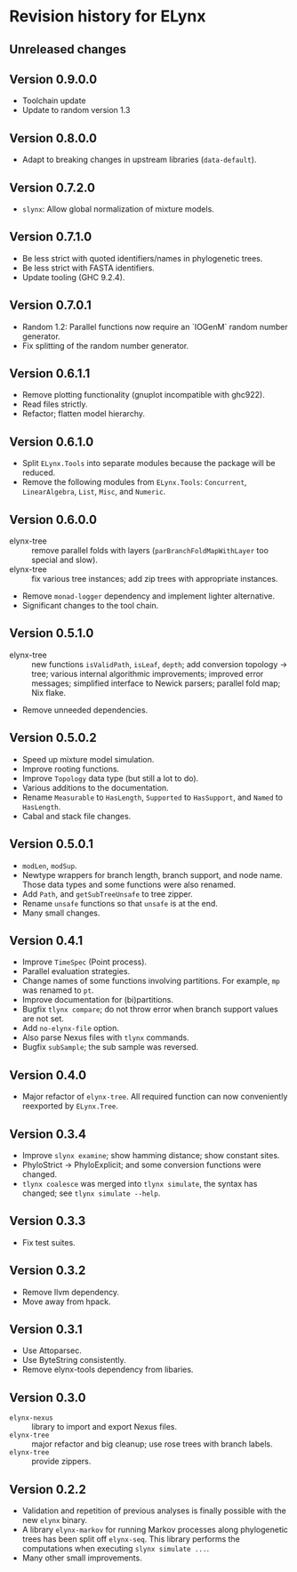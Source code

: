 * Revision history for ELynx
** Unreleased changes

** Version 0.9.0.0
- Toolchain update
- Update to random version 1.3

** Version 0.8.0.0
- Adapt to breaking changes in upstream libraries (=data-default=).

** Version 0.7.2.0
- =slynx=: Allow global normalization of mixture models.

** Version 0.7.1.0
- Be less strict with quoted identifiers/names in phylogenetic trees.
- Be less strict with FASTA identifiers.
- Update tooling (GHC 9.2.4).

** Version 0.7.0.1
- Random 1.2: Parallel functions now require an `IOGenM` random number
  generator.
- Fix splitting of the random number generator.

** Version 0.6.1.1
- Remove plotting functionality (gnuplot incompatible with ghc922).
- Read files strictly.
- Refactor; flatten model hierarchy.

** Version 0.6.1.0
- Split =ELynx.Tools= into separate modules because the package will be reduced.
- Remove the following modules from =ELynx.Tools=: =Concurrent=,
  =LinearAlgebra=, =List=, =Misc=, and =Numeric=.

** Version 0.6.0.0
- elynx-tree :: remove parallel folds with layers (=parBranchFoldMapWithLayer=
  too special and slow).
- elynx-tree :: fix various tree instances; add zip trees with appropriate
  instances.
- Remove =monad-logger= dependency and implement lighter alternative.
- Significant changes to the tool chain.

** Version 0.5.1.0
- elynx-tree :: new functions =isValidPath=, =isLeaf=, =depth=; add conversion
  topology -> tree; various internal algorithmic improvements; improved error
  messages; simplified interface to Newick parsers; parallel fold map; Nix
  flake.
- Remove unneeded dependencies. 

** Version 0.5.0.2
- Speed up mixture model simulation.
- Improve rooting functions.
- Improve =Topology= data type (but still a lot to do).
- Various additions to the documentation.
- Rename =Measurable= to =HasLength=, =Supported= to =HasSupport=, and =Named=
  to =HasLength=.
- Cabal and stack file changes.

** Version 0.5.0.1
- =modLen=, =modSup=.
- Newtype wrappers for branch length, branch support, and node name. Those data
  types and some functions were also renamed.
- Add =Path=, and =getSubTreeUnsafe= to tree zipper.
- Rename =unsafe= functions so that =unsafe= is at the end.
- Many small changes.

** Version 0.4.1
- Improve =TimeSpec= (Point process).
- Parallel evaluation strategies.
- Change names of some functions involving partitions. For example, =mp= was
  renamed to =pt=.
- Improve documentation for (bi)partitions.
- Bugfix =tlynx compare=; do not throw error when branch support values are not
  set.
- Add =no-elynx-file= option.
- Also parse Nexus files with =tlynx= commands.
- Bugfix =subSample=; the sub sample was reversed.

** Version 0.4.0
- Major refactor of =elynx-tree=. All required function can now conveniently
  reexported by =ELynx.Tree=.

** Version 0.3.4
- Improve =slynx examine=; show hamming distance; show constant sites.
- PhyloStrict -> PhyloExplicit; and some conversion functions were changed.
- =tlynx coalesce= was merged into =tlynx simulate=, the syntax has changed; see
  =tlynx simulate --help=.

** Version 0.3.3
- Fix test suites.

** Version 0.3.2
- Remove llvm dependency.
- Move away from hpack.

** Version 0.3.1
- Use Attoparsec.
- Use ByteString consistently.
- Remove elynx-tools dependency from libaries.

** Version 0.3.0
- =elynx-nexus= :: library to import and export Nexus files.
- =elynx-tree= :: major refactor and big cleanup; use rose trees with branch
  labels.
- =elynx-tree= :: provide zippers.

** Version 0.2.2
- Validation and repetition of previous analyses is finally possible with the
  new =elynx= binary.
- A library =elynx-markov= for running Markov processes along phylogenetic trees
  has been split off =elynx-seq=. This library performs the computations when
  executing =slynx simulate ...=.
- Many other small improvements.
  
